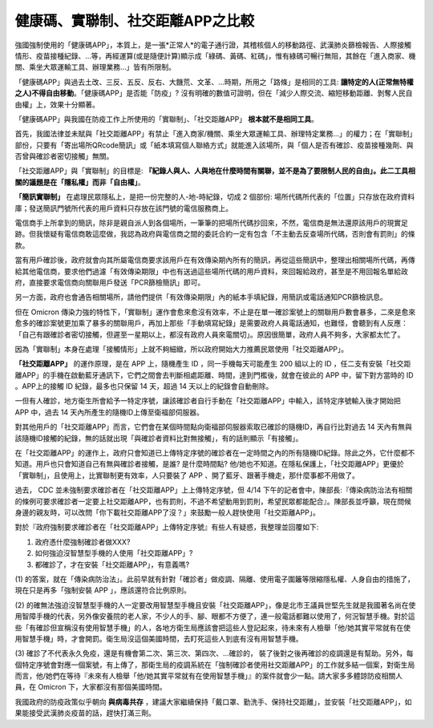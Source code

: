 健康碼、實聯制、社交距離APP之比較
===============================================================================

強國強制使用的「健康碼APP」，本質上，是一張*正常人*的電子通行證，其稽核個人的移動路徑、\
武漢肺炎篩檢報告、人際接觸情形、疫苗接種紀錄、…等，再經運算(或是隨便計算)顯示成「綠碼、黃碼、紅碼」，\
惟有綠碼可暢行無阻，其餘在「進入商家、機關、乘坐大眾運輸工具、辦理業務…」皆有所限制。

「健康碼APP」與過去土改、三反、五反、反右、大饑荒、文革、…時期，所用之「路條」是相同的工具: \
**讓特定的人(正常無特權之人)不得自由移動**。「健康碼APP」是否能「防疫」? 沒有明確的數值可證明，\
但在「減少人際交流、縮短移動距離、剝奪人民自由權」上，效果十分顯著。

「健康碼APP」與我國在防疫工作上所使用的「實聯制」、「社交距離APP」 **根本就不是相同工具**。

首先，我國法律並未賦與「社交距離APP」有禁止「進入商家/機關、乘坐大眾運輸工具、辦理特定業務…」的權力；\
在「實聯制」部份，只要有「寄出場所QRcode簡訊」或「紙本填寫個人聯絡方式」就能進入該場所，\
與「個人是否有確診、疫苗接種幾劑、與否曾與確診者密切接觸」無關。

「社交距離APP」與「實聯制」的目標是:  **『紀錄人與人、人與地在什麼時間有關聯，\
並不是為了要限制人民的自由」。此二工具相關的議題是在「隱私權」而非「自由權」**。

**「簡訊實聯制」** 在處理民眾隱私上，是把一份完整的人-地-時紀錄，切成 2 個部份: \
場所代碼所代表的「位置」只存放在政府資料庫；發送簡訊門號所代表的用戶資料只存放在該門號的電信服務商上。

電信商手上所拿到的簡訊，除非是親自派人到各個場所，一筆筆的把場所代碼抄回來，\
不然，電信商是無法還原該用戶的現實足跡。但我懷疑有電信商敢這麼做，\
我認為政府與電信商之間的委託合約一定有包含「不主動去反查場所代碼，否則會有罰則」的條款。

當有用戶確診後，政府就會向其所屬電信商要求該用戶在有效傳染期內所有的簡訊，再從這些簡訊中，\
整理出相關場所代碼，再傳給其他電信商，要求他們過濾「有效傳染期限」中也有送過這些場所代碼的用戶資料，\
來回報給政府，甚至是不用回報名單給政府，直接要求電信商向關聯用戶發送「PCR篩檢簡訊」即可。

另一方面，政府也會通告相關場所，請他們提供「有效傳染期限」內的紙本手填紀錄，\
用簡訊或電話通知PCR篩檢訊息。

但在 Omicron 傳染力強的特性下，「實聯制」運作會愈來愈沒有效率，\
不止是在單一確診案號上的關聯用戶數會暴多，二來是愈來愈多的確診案號更加乘了暴多的關聯用戶，\
再加上那些「手動填寫紀錄」是需要政府人員電話通知，也難怪，會聽到有人反應：\
「自己有跟確診者密切接觸，但遲至一星期以上，都沒有政府人員來電關切」。\
原因很簡單，政府人員不夠多，大家都太忙了。

因為「實聯制」本身在處理「接觸情形」上就不夠細緻，所以政府開始大力推薦民眾使用「社交距離APP」。

**「社交距離APP」** 的運作原理，是在 APP 上，隨機產生 ID ，同一手機每天可能產生 200 組以上的 ID ，\
任二支有安裝「社交距離APP」的手機在啟動藍牙通訊下，它們之間會去判斷相處距離、時間，達到門檻後，\
就會在彼此的 APP 中，留下對方當時的 ID 。APP上的接觸 ID 紀錄，最多也只保留 14 天，\
超過 14 天以上的紀錄會自動刪除。

一但有人確診，地方衛生所會給予一特定序號，讓該確診者自行手動在「社交距離APP」中輸入，\
該特定序號輸入後才開始把 APP 中，過去 14 天內所產生的隨機ID上傳至衛福部伺服器。

對其他用戶的「社交距離APP」而言，它們會在某個時間點向衛福部伺服器索取已確診的隨機ID，\
再自行比對過去 14 天內有無與該隨機ID接觸的紀錄，無的話就出現「與確診者資料比對無接觸」，\
有的話則顯示「有接觸」。

在「社交距離APP」的運作上，政府只會知道已上傳特定序號的確診者在一定時間之內的所有隨機ID紀錄。\
除此之外，它什麼都不知道。用戶也只會知道自己有無與確診者接觸，是誰? 是什麼時間點? 他/她也不知道。\
在隱私保護上，「社交距離APP」更優於「實聯制」，且使用上，比實聯制更有效率，\
人只要裝了 APP 、開了藍牙、跟著手機走，那什麼事都不用做了。

過去， CDC 並未強制要求確診者在「社交距離APP」上上傳特定序號，但 4/14 下午的記者會中，\
陳部長:『傳染病防治法有相關的條例可要求確診者一定要上社交距離APP，也有罰則，\
不過不希望動用到罰則，希望民眾都能配合』。陳部長並呼籲，現在問候身邊的親友時，\
可以改問「你下載社交距離APP了沒？」來鼓勵一般人趕快使用「社交距離APP」。

對於『政府強制要求確診者在「社交距離APP」上傳特定序號』有些人有疑惑，我整理並回覆如下:

1. 政府憑什麼強制確診者做XXX?
2. 如何強迫沒智慧型手機的人使用「社交距離APP」?
3. 都確診了，才在安裝「社交距離APP」，有意義嗎?

(1) 的答案，就在「傳染病防治法」。此前早就有針對「確診者」做疫調、隔離、使用電子圍籬等限縮隱私權、\
人身自由的措施了，現在只是再多「強制安裝 APP 」，應該還符合比例原則。

(2) 的確無法強迫沒智慧型手機的人一定要改用智慧型手機且安裝「社交距離APP」，\
像是北市王議員世堅先生就是我國著名尚在使用智障手機的代表，另外像安養院的老人家，\
不少人的手、腳、眼都不方便了，連一般電話都難以使用了，何況智慧手機。\
對於這些「有確診但宣稱沒有使用智慧手機」的人，各地方衛生局應該會把這些人登記起來，\
待未來有人檢舉「他/她其實平常就有在使用智慧手機」時，才會開罰。衛生局沒這個美國時間，\
去盯死這些人到底有沒有用智慧手機。

(3) 確診了不代表永久免疫，還是有機會第二次、第三次、第四次、…確診的，
裝了後對之後再確診的疫調還是有幫助。另外，每個特定序號會對應一個案號，有上傳了，\
那衛生局的疫調系統在「強制確診者使用社交距離APP」的工作就多結一個案，對衛生局而言，\
他/她們在等待『未來有人檢舉「他/她其實平常就有在使用智慧手機」』的案件就會少一點。\
請大家多多體諒防疫相關人員，在 Omicron 下，大家都沒有那個美國時間。

我國政府的防疫政策似乎朝向 **與病毒共存** ，建議大家繼續保持「戴口罩、勤洗手、保持社交距離」，\
並安裝「社交距離APP」，如果能接受武漢肺炎疫苗的話，趕快打滿三劑。

.. author:: default
.. categories:: chinese
.. tags:: wuhan-coronavirus, covid-19
.. comments::
